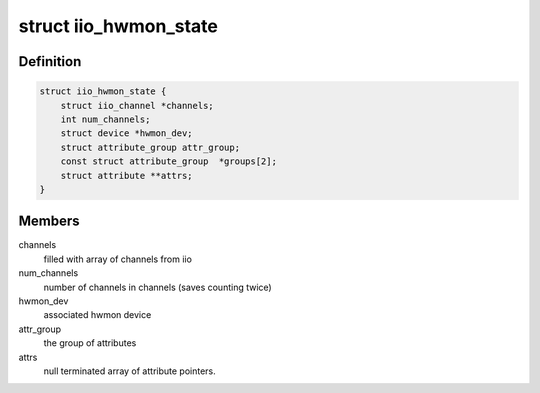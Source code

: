 .. -*- coding: utf-8; mode: rst -*-
.. src-file: drivers/hwmon/iio_hwmon.c

.. _`iio_hwmon_state`:

struct iio_hwmon_state
======================

.. c:type:: struct iio_hwmon_state

    device instance state

.. _`iio_hwmon_state.definition`:

Definition
----------

.. code-block:: c

    struct iio_hwmon_state {
        struct iio_channel *channels;
        int num_channels;
        struct device *hwmon_dev;
        struct attribute_group attr_group;
        const struct attribute_group  *groups[2];
        struct attribute **attrs;
    }

.. _`iio_hwmon_state.members`:

Members
-------

channels
    filled with array of channels from iio

num_channels
    number of channels in channels (saves counting twice)

hwmon_dev
    associated hwmon device

attr_group
    the group of attributes

attrs
    null terminated array of attribute pointers.

.. This file was automatic generated / don't edit.

